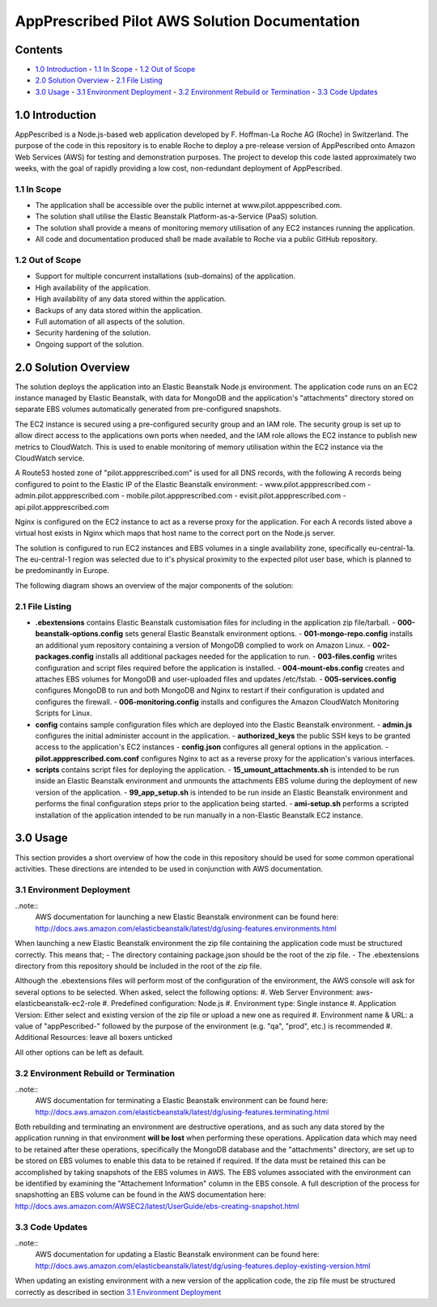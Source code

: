 ==============================================
AppPrescribed Pilot AWS Solution Documentation
==============================================

Contents
========
- `1.0 Introduction`_
  - `1.1 In Scope`_
  - `1.2 Out of Scope`_
- `2.0 Solution Overview`_
  - `2.1 File Listing`_
- `3.0 Usage`_
  - `3.1 Environment Deployment`_
  - `3.2 Environment Rebuild or Termination`_
  - `3.3 Code Updates`_

1.0 Introduction
================
AppPescribed is a Node.js-based web application developed by F. Hoffman-La Roche AG (Roche) in Switzerland.
The purpose of the code in this repository is to enable Roche to deploy a pre-release version of AppPescribed onto Amazon Web Services (AWS) for testing and demonstration purposes. The project to develop this code lasted approximately two weeks, with the goal of rapidly providing a low cost, non-redundant deployment of AppPescribed.

1.1 In Scope
------------
- The application shall be accessible over the public internet at www.pilot.apppescribed.com.
- The solution shall utilise the Elastic Beanstalk Platform-as-a-Service (PaaS) solution.
- The solution shall provide a means of monitoring memory utilisation of any EC2 instances running the application.
- All code and documentation produced shall be made available to Roche via a public GitHub repository.

1.2 Out of Scope
----------------
- Support for multiple concurrent installations (sub-domains) of the application. 
- High availability of the application.
- High availability of any data stored within the application.
- Backups of any data stored within the application.
- Full automation of all aspects of the solution.
- Security hardening of the solution.
- Ongoing support of the solution.

2.0 Solution Overview
=====================
The solution deploys the application into an Elastic Beanstalk Node.js environment. The application code runs on an EC2 instance managed by Elastic Beanstalk, with data for MongoDB and the application's "attachments" directory stored on separate EBS volumes automatically generated from pre-configured snapshots.

The EC2 instance is secured using a pre-configured security group and an IAM role. The security group is set up to allow direct access to the applications own ports when needed, and the IAM role allows the EC2 instance to publish new metrics to CloudWatch. This is used to enable monitoring of memory utilisation within the EC2 instance via the CloudWatch service.

A Route53 hosted zone of "pilot.appprescribed.com" is used for all DNS records, with the following A records being configured to point to the Elastic IP of the Elastic Beanstalk environment:
- www.pilot.appprescribed.com
- admin.pilot.appprescribed.com
- mobile.pilot.appprescribed.com
- evisit.pilot.appprescribed.com
- api.pilot.appprescribed.com

Nginx is configured on the EC2 instance to act as a reverse proxy for the application. For each A records listed above a virtual host exists in Nginx which maps that host name to the correct port on the Node.js server.

The solution is configured to run EC2 instances and EBS volumes in a single availability zone, specifically eu-central-1a. The eu-central-1 region was selected due to it's physical proximity to the expected pilot user base, which is planned to be predominantly in Europe.

The following diagram shows an overview of the major components of the solution:

.. image:: static/Solution_Overview.png
   :alt: An overview of the AppPrescribed Pilot AWS architecture

2.1 File Listing
----------------
- **.ebextensions** contains Elastic Beanstalk customisation files for including in the application zip file/tarball.
  - **000-beanstalk-options.config** sets general Elastic Beanstalk environment options.
  - **001-mongo-repo.config** installs an additional yum repository containing a version of MongoDB complied to work on Amazon Linux.
  - **002-packages.config** installs all additional packages needed for the application to run.
  - **003-files.config** writes configuration and script files required before the application is installed.
  - **004-mount-ebs.config** creates and attaches EBS volumes for MongoDB and user-uploaded files and updates /etc/fstab.
  - **005-services.config** configures MongoDB to run and both MongoDB and Nginx to restart if their configuration is updated and configures the firewall.
  - **006-monitoring.config** installs and configures the Amazon CloudWatch Monitoring Scripts for Linux.
- **config** contains sample configuration files which are deployed into the Elastic Beanstalk environment.
  - **admin.js** configures the initial administer account in the application.
  - **authorized_keys** the public SSH keys to be granted access to the application's EC2 instances
  - **config.json** configures all general options in the application.
  - **pilot.appprescribed.com.conf** configures Nginx to act as a reverse proxy for the application's various interfaces.
- **scripts** contains script files for deploying the application.
  - **15_umount_attachments.sh** is intended to be run inside an Elastic Beanstalk environment and unmounts the attachments EBS volume during the deployment of new version of the application.
  - **99_app_setup.sh** is intended to be run inside an Elastic Beanstalk environment and performs the final configuration steps prior to the application being started.
  - **ami-setup.sh** performs a scripted installation of the application intended to be run manually in a non-Elastic Beanstalk EC2 instance.

3.0 Usage
=========
This section provides a short overview of how the code in this repository should be used for some common operational activities. These directions are intended to be used in conjunction with AWS documentation.


3.1 Environment Deployment
--------------------------
..note::
  AWS documentation for launching a new Elastic Beanstalk environment can be found here: http://docs.aws.amazon.com/elasticbeanstalk/latest/dg/using-features.environments.html

When launching a new Elastic Beanstalk environment the zip file containing the application code must be structured correctly. This means that;
- The directory containing package.json should be the root of the zip file.
- The .ebextensions directory from this repository should be included in the root of the zip file.

Although the .ebextensions files will perform most of the configuration of the environment, the AWS console will ask for several options to be selected. When asked, select the following options:
#. Web Server Environment: aws-elasticbeanstalk-ec2-role
#. Predefined configuration: Node.js
#. Environment type: Single instance
#. Application Version: Either select and existing version of the zip file or upload a new one as required
#. Environment name & URL: a value of "appPescribed-" followed by the purpose of the environment (e.g. "qa", "prod", etc.) is recommended
#. Additional Resources: leave all boxers unticked

All other options can be left as default.

3.2 Environment Rebuild or Termination
--------------------------------------
..note::
  AWS documentation for terminating a Elastic Beanstalk environment can be found here: http://docs.aws.amazon.com/elasticbeanstalk/latest/dg/using-features.terminating.html

Both rebuilding and terminating an environment are destructive operations, and as such any data stored by the application running in that environment **will be lost** when performing these operations.
Application data which may need to be retained after these operations, specifically the MongoDB database and the "attachments" directory, are set up to be stored on EBS volumes to enable this data to be retained if required.
If the data must be retained this can be accomplished by taking snapshots of the EBS volumes in AWS. The EBS volumes associated with the environment can be identified by examining the "Attachement Information" column in the EBS console.
A full description of the process for snapshotting an EBS volume can be found in the AWS documentation here: http://docs.aws.amazon.com/AWSEC2/latest/UserGuide/ebs-creating-snapshot.html

3.3 Code Updates
----------------
..note::
  AWS documentation for updating a Elastic Beanstalk environment can be found here: http://docs.aws.amazon.com/elasticbeanstalk/latest/dg/using-features.deploy-existing-version.html

When updating an existing environment with a new version of the application code, the zip file must be structured correctly as described in section `3.1 Environment Deployment`_
